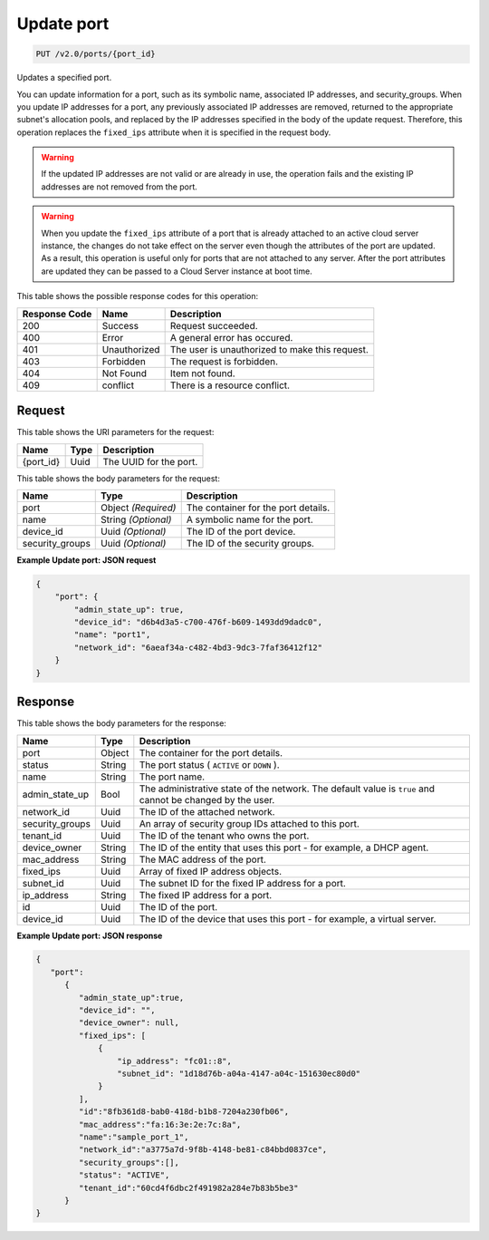 
.. THIS OUTPUT IS GENERATED FROM THE WADL. DO NOT EDIT.

Update port
^^^^^^^^^^^^^^^^^^^^^^^^^^^^^^^^^^^^^^^^^^^^^^^^^^^^^^^^^^^^^^^^^^^^^^^^^^^^^^^^

.. code::

    PUT /v2.0/ports/{port_id}

Updates a specified port.

You can update information for a port, such as its symbolic name, associated IP addresses, and security_groups. When you update IP addresses for a port, any previously associated IP addresses are removed, returned to the appropriate subnet's allocation pools, and replaced by the IP addresses specified in the body of the update request. Therefore, this operation replaces the ``fixed_ips`` attribute when it is specified in the request body.

.. warning::
   If the updated IP addresses are not valid or are already in use, the operation fails and the existing IP addresses are not removed from the port.
   
   

.. warning::
   When you update the ``fixed_ips`` attribute of a port that is already attached to an active cloud server instance, the changes do not take effect on the server even though the attributes of the port are updated. As a result, this operation is useful only for ports that are not attached to any server. After the port attributes are updated they can be passed to a Cloud Server instance at boot time.
   
   



This table shows the possible response codes for this operation:


+--------------------------+-------------------------+-------------------------+
|Response Code             |Name                     |Description              |
+==========================+=========================+=========================+
|200                       |Success                  |Request succeeded.       |
+--------------------------+-------------------------+-------------------------+
|400                       |Error                    |A general error has      |
|                          |                         |occured.                 |
+--------------------------+-------------------------+-------------------------+
|401                       |Unauthorized             |The user is unauthorized |
|                          |                         |to make this request.    |
+--------------------------+-------------------------+-------------------------+
|403                       |Forbidden                |The request is forbidden.|
+--------------------------+-------------------------+-------------------------+
|404                       |Not Found                |Item not found.          |
+--------------------------+-------------------------+-------------------------+
|409                       |conflict                 |There is a resource      |
|                          |                         |conflict.                |
+--------------------------+-------------------------+-------------------------+


Request
""""""""""""""""




This table shows the URI parameters for the request:

+--------------------------+-------------------------+-------------------------+
|Name                      |Type                     |Description              |
+==========================+=========================+=========================+
|{port_id}                 |Uuid                     |The UUID for the port.   |
+--------------------------+-------------------------+-------------------------+





This table shows the body parameters for the request:

+--------------------------+-------------------------+-------------------------+
|Name                      |Type                     |Description              |
+==========================+=========================+=========================+
|port                      |Object *(Required)*      |The container for the    |
|                          |                         |port details.            |
+--------------------------+-------------------------+-------------------------+
|name                      |String *(Optional)*      |A symbolic name for the  |
|                          |                         |port.                    |
+--------------------------+-------------------------+-------------------------+
|device_id                 |Uuid *(Optional)*        |The ID of the port       |
|                          |                         |device.                  |
+--------------------------+-------------------------+-------------------------+
|security_groups           |Uuid *(Optional)*        |The ID of the security   |
|                          |                         |groups.                  |
+--------------------------+-------------------------+-------------------------+





**Example Update port: JSON request**


.. code::

    {
        "port": {
            "admin_state_up": true,
            "device_id": "d6b4d3a5-c700-476f-b609-1493dd9dadc0",
            "name": "port1",
            "network_id": "6aeaf34a-c482-4bd3-9dc3-7faf36412f12"
        }
    } 


Response
""""""""""""""""




This table shows the body parameters for the response:

+--------------------------+-------------------------+-------------------------+
|Name                      |Type                     |Description              |
+==========================+=========================+=========================+
|port                      |Object                   |The container for the    |
|                          |                         |port details.            |
+--------------------------+-------------------------+-------------------------+
|status                    |String                   |The port status (        |
|                          |                         |``ACTIVE`` or ``DOWN`` ).|
+--------------------------+-------------------------+-------------------------+
|name                      |String                   |The port name.           |
+--------------------------+-------------------------+-------------------------+
|admin_state_up            |Bool                     |The administrative state |
|                          |                         |of the network. The      |
|                          |                         |default value is         |
|                          |                         |``true`` and cannot be   |
|                          |                         |changed by the user.     |
+--------------------------+-------------------------+-------------------------+
|network_id                |Uuid                     |The ID of the attached   |
|                          |                         |network.                 |
+--------------------------+-------------------------+-------------------------+
|security_groups           |Uuid                     |An array of security     |
|                          |                         |group IDs attached to    |
|                          |                         |this port.               |
+--------------------------+-------------------------+-------------------------+
|tenant_id                 |Uuid                     |The ID of the tenant who |
|                          |                         |owns the port.           |
+--------------------------+-------------------------+-------------------------+
|device_owner              |String                   |The ID of the entity     |
|                          |                         |that uses this port -    |
|                          |                         |for example, a DHCP      |
|                          |                         |agent.                   |
+--------------------------+-------------------------+-------------------------+
|mac_address               |String                   |The MAC address of the   |
|                          |                         |port.                    |
+--------------------------+-------------------------+-------------------------+
|fixed_ips                 |Uuid                     |Array of fixed IP        |
|                          |                         |address objects.         |
+--------------------------+-------------------------+-------------------------+
|subnet_id                 |Uuid                     |The subnet ID for the    |
|                          |                         |fixed IP address for a   |
|                          |                         |port.                    |
+--------------------------+-------------------------+-------------------------+
|ip_address                |String                   |The fixed IP address for |
|                          |                         |a port.                  |
+--------------------------+-------------------------+-------------------------+
|id                        |Uuid                     |The ID of the port.      |
+--------------------------+-------------------------+-------------------------+
|device_id                 |Uuid                     |The ID of the device     |
|                          |                         |that uses this port -    |
|                          |                         |for example, a virtual   |
|                          |                         |server.                  |
+--------------------------+-------------------------+-------------------------+





**Example Update port: JSON response**


.. code::

    {
       "port":
          {
             "admin_state_up":true,
             "device_id": "",
             "device_owner": null,
             "fixed_ips": [
                 {
                     "ip_address": "fc01::8",
                     "subnet_id": "1d18d76b-a04a-4147-a04c-151630ec80d0"
                 }
             ],
             "id":"8fb361d8-bab0-418d-b1b8-7204a230fb06",
             "mac_address":"fa:16:3e:2e:7c:8a",
             "name":"sample_port_1",
             "network_id":"a3775a7d-9f8b-4148-be81-c84bbd0837ce",
             "security_groups":[],
             "status": "ACTIVE",
             "tenant_id":"60cd4f6dbc2f491982a284e7b83b5be3" 
          }
    }


